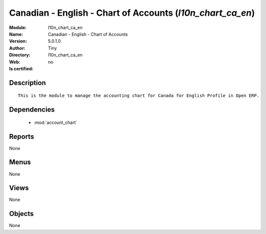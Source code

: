
.. module:: l10n_chart_ca_en
    :synopsis: Canadian - English - Chart of Accounts 
    :noindex:
.. 

.. raw:: html

    <link rel="stylesheet" href="../_static/hide_objects_in_sidebar.css" type="text/css" />

    <style>
      div.body p#module-l10n_chart_ca_en {
        display: none;
      }
    </style>

Canadian - English - Chart of Accounts (*l10n_chart_ca_en*)
===========================================================
:Module: l10n_chart_ca_en
:Name: Canadian - English - Chart of Accounts
:Version: 5.0.1.0
:Author: Tiny
:Directory: l10n_chart_ca_en
:Web: 
:Is certified: no

Description
-----------

::

  This is the module to manage the accounting chart for Canada for English Profile in Open ERP.

Dependencies
------------

 * :mod:`account_chart`

Reports
-------

None


Menus
-------


None


Views
-----


None



Objects
-------

None
